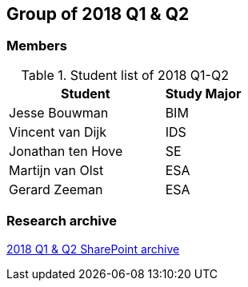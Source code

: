 == Group of 2018 Q1 & Q2

=== Members

[cols="2,1"]
.Student list of 2018 Q1-Q2
|===
|Student|Study Major

|Jesse Bouwman|BIM
|Vincent van Dijk|IDS
|Jonathan ten Hove|SE
|Martijn van Olst|ESA
|Gerard Zeeman|ESA
|===

=== Research archive

https://liveadminwindesheim.sharepoint.com/:f:/r/sites/O365-Winnie/Gedeelde%20documenten/Archief%20Willy/2018%20S1?csf=1&e=YuCRtk[2018 Q1 & Q2 SharePoint archive]
